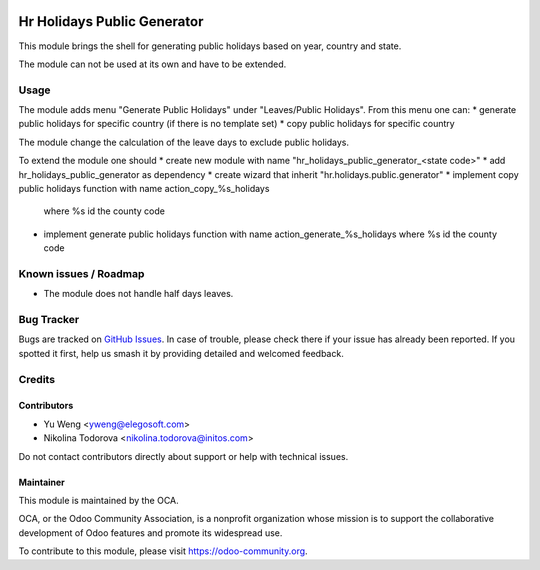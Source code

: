 .. image:: https://img.shields.io/badge/licence-AGPL--3-blue.svg
   :target: http://www.gnu.org/licenses/agpl
   :alt: License: AGPL-3

===============================================
Hr Holidays Public Generator
===============================================

This module brings the shell for generating public holidays
based on year, country and state.

The module can not be used at its own and have to be extended.


Usage
=====

The module adds menu "Generate Public Holidays" under "Leaves/Public Holidays".
From this menu one can:
* generate public holidays for specific country (if there is no template set)
* copy public holidays for specific country

The module change the calculation of the leave days to exclude public holidays.

To extend the module one should
* create new module with name "hr_holidays_public_generator_<state code>"
* add hr_holidays_public_generator as dependency
* create wizard that inherit "hr.holidays.public.generator"
* implement copy public holidays function with name action_copy_%s_holidays
  where %s id the county code
* implement generate public holidays function with
  name action_generate_%s_holidays where %s id the county code


Known issues / Roadmap
======================

* The module does not handle half days leaves.

Bug Tracker
===========

Bugs are tracked on `GitHub Issues
<https://github.com/OCA/hr/issues>`_. In case of trouble, please
check there if your issue has already been reported. If you spotted it first,
help us smash it by providing detailed and welcomed feedback.

Credits
=======

Contributors
------------

* Yu Weng <yweng@elegosoft.com>
* Nikolina Todorova <nikolina.todorova@initos.com>

Do not contact contributors directly about support or help with technical issues.

Maintainer
----------

.. image:: https://odoo-community.org/logo.png
   :alt: Odoo Community Association
   :target: https://odoo-community.org

This module is maintained by the OCA.

OCA, or the Odoo Community Association, is a nonprofit organization whose
mission is to support the collaborative development of Odoo features and
promote its widespread use.

To contribute to this module, please visit https://odoo-community.org.
